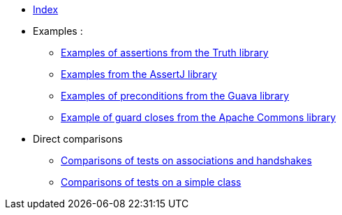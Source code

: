 
* xref:index.adoc[Index]
* Examples :
** xref:truth-examples.adoc[Examples of assertions from the Truth library ] +
** xref:assertj-examples.adoc[Examples from the AssertJ library ] +
** xref:guava-examples.adoc[Examples of preconditions from the Guava library ] +
** xref:apache-commons-example.adoc[Example of guard closes from the Apache Commons library]

* Direct comparisons
** xref:handshake-tests.adoc[Comparisons of tests on associations and handshakes] +
** xref:basicTestComparison.adoc[Comparisons of tests on a simple class]